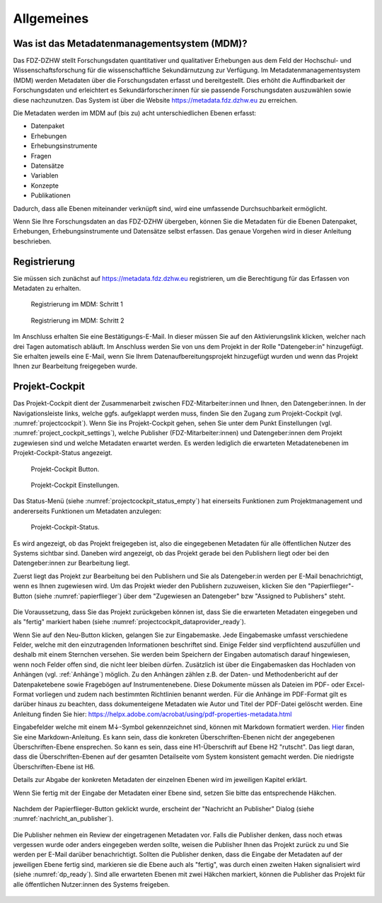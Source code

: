 .. _Allgemeines:

Allgemeines
=================================

Was ist das Metadatenmanagementsystem (MDM)?
--------------------------------------------

Das FDZ-DZHW stellt Forschungsdaten quantitativer und qualitativer Erhebungen aus dem Feld der Hochschul- und Wissenschaftsforschung für die wissenschaftliche Sekundärnutzung zur Verfügung. Im Metadatenmanagementsystem (MDM) werden Metadaten über die Forschungsdaten erfasst und bereitgestellt. Dies erhöht die Auffindbarkeit der Forschungsdaten und erleichtert es Sekundärforscher:innen für sie passende Forschungsdaten auszuwählen sowie diese nachzunutzen. Das System ist über die Website https://metadata.fdz.dzhw.eu zu erreichen.

Die Metadaten werden im MDM auf (bis zu) acht unterschiedlichen Ebenen erfasst:

- Datenpaket
- Erhebungen
- Erhebungsinstrumente
- Fragen
- Datensätze
- Variablen
- Konzepte
- Publikationen

Dadurch, dass alle Ebenen miteinander verknüpft sind, wird eine umfassende Durchsuchbarkeit ermöglicht. 

Wenn Sie Ihre Forschungsdaten an das FDZ-DZHW übergeben, können Sie die Metadaten für die Ebenen Datenpaket, Erhebungen, Erhebungsinstrumente und Datensätze selbst erfassen. Das genaue Vorgehen wird in dieser Anleitung beschrieben.

Registrierung
--------------------------------------------

Sie müssen sich zunächst auf https://metadata.fdz.dzhw.eu registrieren, um die Berechtigung für das Erfassen von Metadaten zu erhalten. 

.. figure:: ./_static/registrierung_1_de.png
   :name: registrierung

   Registrierung im MDM: Schritt 1

.. figure:: ./_static/registrierung_2_de.png
   :name: registrierung_2

   Registrierung im MDM: Schritt 2


Im Anschluss erhalten Sie eine Bestätigungs-E-Mail. In dieser müssen Sie auf den Aktivierungslink klicken, 
welcher nach drei Tagen automatisch abläuft. Im Anschluss werden Sie von uns dem Projekt in der Rolle "Datengeber:in" 
hinzugefügt. Sie erhalten jeweils eine E-Mail, wenn Sie Ihrem Datenaufbereitungsprojekt hinzugefügt wurden und 
wenn das Projekt Ihnen zur Bearbeitung freigegeben wurde.

Projekt-Cockpit
--------------------------------------------

Das Projekt-Cockpit dient der Zusammenarbeit zwischen FDZ-Mitarbeiter:innen und Ihnen, den Datengeber:innen.
In der Navigationsleiste links, welche ggfs. aufgeklappt werden muss, finden Sie den Zugang zum Projekt-Cockpit (vgl. :numref:`projectcockpit`).
Wenn Sie ins Projekt-Cockpit gehen, sehen Sie unter dem Punkt Einstellungen (vgl. :numref:`project_cockpit_settings`), 
welche Publisher (FDZ-Mitarbeiter:innen) und Datengeber:innen dem Projekt zugewiesen sind und welche Metadaten erwartet werden. 
Es werden lediglich die erwarteten Metadatenebenen im Projekt-Cockpit-Status angezeigt.

.. figure:: ./_static/cockpit-button.png
   :name: projectcockpit

   Projekt-Cockpit Button.

.. figure:: ./_static/projectcockpit_settings_dataprovider.png
   :name: project_cockpit_settings

   Projekt-Cockpit Einstellungen.

Das Status-Menü (siehe :numref:`projectcockpit_status_empty`) hat einerseits Funktionen zum Projektmanagement und andererseits Funktionen um Metadaten anzulegen:

.. figure:: ./_static/projectcockpit_dataprovider_status_empty.png
   :name: projectcockpit_status_empty

   Projekt-Cockpit-Status.

Es wird angezeigt, ob das Projekt freigegeben ist, also die eingegebenen Metadaten für alle öffentlichen Nutzer des Systems sichtbar sind.
Daneben wird angezeigt, ob das Projekt gerade bei den Publishern liegt oder bei den Datengeber:innen zur Bearbeitung liegt.

Zuerst liegt das Projekt zur Bearbeitung bei den Publishern und Sie als Datengeber:in werden per E-Mail benachrichtigt, wenn es Ihnen zugewiesen wird.
Um das Projekt wieder den Publishern zuzuweisen, klicken Sie den "Papierflieger"-Button (siehe :numref:`papierflieger`) über dem "Zugewiesen
an Datengeber" bzw "Assigned to Publishers" steht.

.. figure:: ./_static/projectcockpit_papierflieger.png
   :name: papierflieger

Die Voraussetzung, dass Sie das Projekt zurückgeben können ist, dass Sie die erwarteten Metadaten eingegeben und als "fertig" markiert haben (siehe :numref:`projectcockpit_dataprovider_ready`).

Wenn Sie auf den Neu-Button klicken, gelangen Sie zur Eingabemaske. Jede Eingabemaske umfasst verschiedene Felder, welche mit den einzutragenden Informationen beschriftet sind.
Einige Felder sind verpflichtend auszufüllen und deshalb mit einem Sternchen versehen. Sie werden beim Speichern der Eingaben automatisch
darauf hingewiesen, wenn noch Felder offen sind, die nicht leer bleiben dürfen. Zusätzlich ist über die Eingabemasken das Hochladen von Anhängen (vgl. :ref:`Anhänge`) möglich.
Zu den Anhängen zählen z.B. der Daten- und Methodenbericht auf der Datenpaketebene sowie Fragebögen auf Instrumentenebene. 
Diese Dokumente müssen als Dateien im PDF- oder Excel-Format vorliegen und zudem nach bestimmten Richtlinien benannt werden.
Für die Anhänge  im PDF-Format gilt es darüber hinaus zu beachten, dass dokumenteigene Metadaten wie Autor und Titel der PDF-Datei gelöscht werden. 
Eine Anleitung finden Sie hier: https://helpx.adobe.com/acrobat/using/pdf-properties-metadata.html

Eingabefelder welche mit einem M↓-Symbol gekennzeichnet sind, können mit Markdown formatiert werden. `Hier <https://www.markdownguide.org/basic-syntax/>`_ finden Sie eine Markdown-Anleitung. Es kann sein, dass die konkreten Überschriften-Ebenen nicht der angegebenen Überschriften-Ebene ensprechen. So kann es sein, dass eine H1-Überschrift auf Ebene H2 "rutscht". Das liegt daran, dass die Überschriften-Ebenen auf der gesamten Detailseite vom System konsistent gemacht werden. Die niedrigste Überschriften-Ebene ist H6.

Details zur Abgabe der konkreten Metadaten der einzelnen Ebenen wird im jeweiligen Kapitel erklärt.

Wenn Sie fertig mit der Eingabe der Metadaten einer Ebene sind, setzen Sie bitte das entsprechende Häkchen.

.. figure:: ./_static/projectcockpit_dataprovider_ready.png
   :name: projectcockpit_dataprovider_ready

Nachdem der Papierflieger-Button geklickt wurde, erscheint der "Nachricht an Publisher" Dialog (siehe :numref:`nachricht_an_publisher`).

.. figure:: ./_static/cockpit_nachricht_an_publisher.png
   :name: nachricht_an_publisher

Die Publisher nehmen ein Review der eingetragenen Metadaten vor. Falls die Publisher denken, dass noch etwas vergessen wurde oder anders eingegeben werden sollte, weisen die Publisher Ihnen das Projekt zurück zu und Sie werden per E-Mail darüber benachrichtigt. Sollten die Publisher denken, dass die Eingabe der Metadaten auf der jeweiligen Ebene fertig sind, markieren sie die Ebene auch als "fertig", was durch einen zweiten Haken signalisiert wird (siehe :numref:`dp_ready`). Sind alle erwarteten Ebenen mit zwei Häkchen markiert, können die Publisher das Projekt für alle öffentlichen Nutzer:innen des Systems freigeben.

.. figure:: ./_static/cockpit_dp_ready.png
   :name: dp_ready
